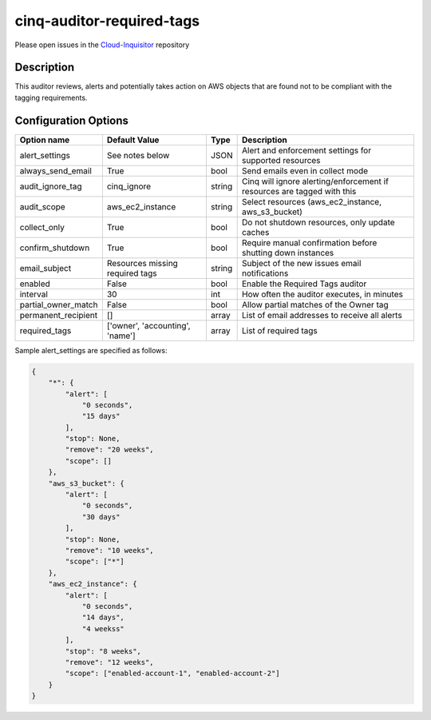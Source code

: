 **************************
cinq-auditor-required-tags
**************************

Please open issues in the `Cloud-Inquisitor <https://github.com/RiotGames/cloud-inquisitor/issues/new?labels=cinq-auditor-required-tags>`_ repository

===========
Description
===========

This auditor reviews, alerts and potentially takes action on AWS objects that are found not to be compliant with the tagging requirements.

=====================
Configuration Options
=====================

+---------------------+-------------------------------------------+--------+-----------------------------------------------------------------------------+
| Option name         | Default Value                             | Type   | Description                                                                 |
+=====================+===========================================+========+=============================================================================+
| alert_settings      | See notes below                           | JSON   | Alert and enforcement settings for supported resources                      |
+---------------------+-------------------------------------------+--------+-----------------------------------------------------------------------------+
| always_send_email   | True                                      | bool   | Send emails even in collect mode                                            |
+---------------------+-------------------------------------------+--------+-----------------------------------------------------------------------------+
| audit_ignore_tag    | cinq_ignore                               | string | Cinq will ignore alerting/enforcement if resources are tagged with this     |
+---------------------+-------------------------------------------+--------+-----------------------------------------------------------------------------+
| audit_scope         | aws_ec2_instance                          | string | Select resources (aws_ec2_instance, aws_s3_bucket)                          |
+---------------------+-------------------------------------------+--------+-----------------------------------------------------------------------------+
| collect_only        | True                                      | bool   | Do not shutdown resources, only update caches                               |
+---------------------+-------------------------------------------+--------+-----------------------------------------------------------------------------+
| confirm_shutdown    | True                                      | bool   | Require manual confirmation before shutting down instances                  |
+---------------------+-------------------------------------------+--------+-----------------------------------------------------------------------------+
| email_subject       | Resources missing required tags           | string | Subject of the new issues email notifications                               |
+---------------------+-------------------------------------------+--------+-----------------------------------------------------------------------------+
| enabled             | False                                     | bool   | Enable the Required Tags auditor                                            |
+---------------------+-------------------------------------------+--------+-----------------------------------------------------------------------------+
| interval            | 30                                        | int    | How often the auditor executes, in minutes                                  |
+---------------------+-------------------------------------------+--------+-----------------------------------------------------------------------------+
| partial_owner_match | False                                     | bool   | Allow partial matches of the Owner tag                                      |
+---------------------+-------------------------------------------+--------+-----------------------------------------------------------------------------+
| permanent_recipient | []                                        | array  | List of email addresses to receive all alerts                               |
+---------------------+-------------------------------------------+--------+-----------------------------------------------------------------------------+
| required_tags       | ['owner', 'accounting', 'name']           | array  | List of required tags                                                       |
+---------------------+-------------------------------------------+--------+-----------------------------------------------------------------------------+

Sample alert_settings are specified as follows:

.. code-block:: json

    {
        "*": {
            "alert": [
                "0 seconds",
                "15 days"
            ],
            "stop": None,
            "remove": "20 weeks",
            "scope": []
        },
        "aws_s3_bucket": {
            "alert": [
                "0 seconds",
                "30 days"
            ],
            "stop": None,
            "remove": "10 weeks",
            "scope": ["*"]
        },
        "aws_ec2_instance": {
            "alert": [
                "0 seconds",
                "14 days",
                "4 weekss"
            ],
            "stop": "8 weeks",
            "remove": "12 weeks",
            "scope": ["enabled-account-1", "enabled-account-2"]
        }
    }